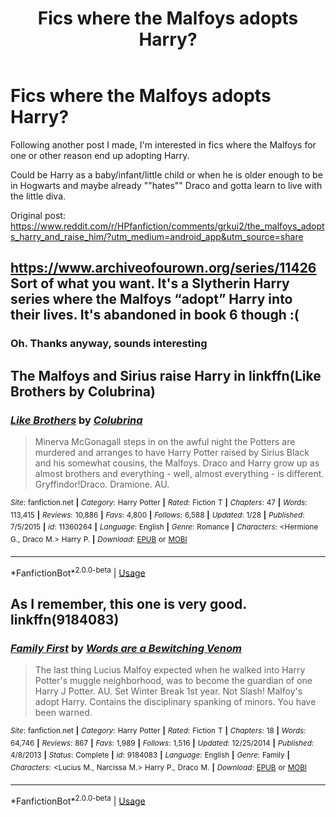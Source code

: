 #+TITLE: Fics where the Malfoys adopts Harry?

* Fics where the Malfoys adopts Harry?
:PROPERTIES:
:Author: Im-Bleira
:Score: 5
:DateUnix: 1590595235.0
:DateShort: 2020-May-27
:FlairText: Request
:END:
Following another post I made, I'm interested in fics where the Malfoys for one or other reason end up adopting Harry.

Could be Harry as a baby/infant/little child or when he is older enough to be in Hogwarts and maybe already ""hates"" Draco and gotta learn to live with the little diva.

Original post: [[https://www.reddit.com/r/HPfanfiction/comments/grkui2/the_malfoys_adopts_harry_and_raise_him/?utm_medium=android_app&utm_source=share]]


** [[https://www.archiveofourown.org/series/11426]] Sort of what you want. It's a Slytherin Harry series where the Malfoys “adopt” Harry into their lives. It's abandoned in book 6 though :(
:PROPERTIES:
:Author: amandak100
:Score: 5
:DateUnix: 1590598259.0
:DateShort: 2020-May-27
:END:

*** Oh. Thanks anyway, sounds interesting
:PROPERTIES:
:Author: Im-Bleira
:Score: 3
:DateUnix: 1590602410.0
:DateShort: 2020-May-27
:END:


** The Malfoys and Sirius raise Harry in linkffn(Like Brothers by Colubrina)
:PROPERTIES:
:Author: sailingg
:Score: 2
:DateUnix: 1590643137.0
:DateShort: 2020-May-28
:END:

*** [[https://www.fanfiction.net/s/11360264/1/][*/Like Brothers/*]] by [[https://www.fanfiction.net/u/4314892/Colubrina][/Colubrina/]]

#+begin_quote
  Minerva McGonagall steps in on the awful night the Potters are murdered and arranges to have Harry Potter raised by Sirius Black and his somewhat cousins, the Malfoys. Draco and Harry grow up as almost brothers and everything - well, almost everything - is different. Gryffindor!Draco. Dramione. AU.
#+end_quote

^{/Site/:} ^{fanfiction.net} ^{*|*} ^{/Category/:} ^{Harry} ^{Potter} ^{*|*} ^{/Rated/:} ^{Fiction} ^{T} ^{*|*} ^{/Chapters/:} ^{47} ^{*|*} ^{/Words/:} ^{113,415} ^{*|*} ^{/Reviews/:} ^{10,886} ^{*|*} ^{/Favs/:} ^{4,800} ^{*|*} ^{/Follows/:} ^{6,588} ^{*|*} ^{/Updated/:} ^{1/28} ^{*|*} ^{/Published/:} ^{7/5/2015} ^{*|*} ^{/id/:} ^{11360264} ^{*|*} ^{/Language/:} ^{English} ^{*|*} ^{/Genre/:} ^{Romance} ^{*|*} ^{/Characters/:} ^{<Hermione} ^{G.,} ^{Draco} ^{M.>} ^{Harry} ^{P.} ^{*|*} ^{/Download/:} ^{[[http://www.ff2ebook.com/old/ffn-bot/index.php?id=11360264&source=ff&filetype=epub][EPUB]]} ^{or} ^{[[http://www.ff2ebook.com/old/ffn-bot/index.php?id=11360264&source=ff&filetype=mobi][MOBI]]}

--------------

*FanfictionBot*^{2.0.0-beta} | [[https://github.com/tusing/reddit-ffn-bot/wiki/Usage][Usage]]
:PROPERTIES:
:Author: FanfictionBot
:Score: 1
:DateUnix: 1590643201.0
:DateShort: 2020-May-28
:END:


** As I remember, this one is very good. linkffn(9184083)
:PROPERTIES:
:Author: AMidwinterNightDream
:Score: 1
:DateUnix: 1590987724.0
:DateShort: 2020-Jun-01
:END:

*** [[https://www.fanfiction.net/s/9184083/1/][*/Family First/*]] by [[https://www.fanfiction.net/u/3063920/Words-are-a-Bewitching-Venom][/Words are a Bewitching Venom/]]

#+begin_quote
  The last thing Lucius Malfoy expected when he walked into Harry Potter's muggle neighborhood, was to become the guardian of one Harry J Potter. AU. Set Winter Break 1st year. Not Slash! Malfoy's adopt Harry. Contains the disciplinary spanking of minors. You have been warned.
#+end_quote

^{/Site/:} ^{fanfiction.net} ^{*|*} ^{/Category/:} ^{Harry} ^{Potter} ^{*|*} ^{/Rated/:} ^{Fiction} ^{T} ^{*|*} ^{/Chapters/:} ^{18} ^{*|*} ^{/Words/:} ^{64,746} ^{*|*} ^{/Reviews/:} ^{867} ^{*|*} ^{/Favs/:} ^{1,989} ^{*|*} ^{/Follows/:} ^{1,516} ^{*|*} ^{/Updated/:} ^{12/25/2014} ^{*|*} ^{/Published/:} ^{4/8/2013} ^{*|*} ^{/Status/:} ^{Complete} ^{*|*} ^{/id/:} ^{9184083} ^{*|*} ^{/Language/:} ^{English} ^{*|*} ^{/Genre/:} ^{Family} ^{*|*} ^{/Characters/:} ^{<Lucius} ^{M.,} ^{Narcissa} ^{M.>} ^{Harry} ^{P.,} ^{Draco} ^{M.} ^{*|*} ^{/Download/:} ^{[[http://www.ff2ebook.com/old/ffn-bot/index.php?id=9184083&source=ff&filetype=epub][EPUB]]} ^{or} ^{[[http://www.ff2ebook.com/old/ffn-bot/index.php?id=9184083&source=ff&filetype=mobi][MOBI]]}

--------------

*FanfictionBot*^{2.0.0-beta} | [[https://github.com/tusing/reddit-ffn-bot/wiki/Usage][Usage]]
:PROPERTIES:
:Author: FanfictionBot
:Score: 1
:DateUnix: 1590987739.0
:DateShort: 2020-Jun-01
:END:
